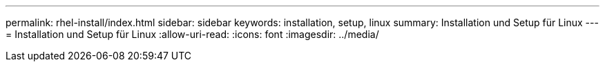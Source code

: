 ---
permalink: rhel-install/index.html 
sidebar: sidebar 
keywords: installation, setup, linux 
summary: Installation und Setup für Linux 
---
= Installation und Setup für Linux
:allow-uri-read: 
:icons: font
:imagesdir: ../media/



